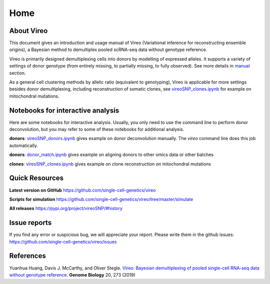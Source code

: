 ====
Home
====

.. :Author: Yuanhua Huang
.. :Version: 0.2.0
.. :Last viewed: Jun 30, 2019

About Vireo
===========

This document gives an introduction and usage manual of Vireo (Variational 
inference for reconstructing ensemble origins), a Bayesian method to demultiplex
pooled scRNA-seq data without genotype reference.

Vireo is primarily designed demultiplexing cells into donors by modelling of
expressed alleles. It supports a variety of settings of donor genotype (from
entirely missing, to partially missing, to fully observed). See more details in
`manual`_ section.

As a general cell clustering methods by allelic ratio (equivalent to genotyping),
Vireo is applicable for more settings besides donor demultiplexing, including
reconstruction of somatic clones, see `vireoSNP_clones.ipynb`_ for example on 
mitochondral mutations.

.. _manual: https://vireosnp.readthedocs.io/en/latest/manual.html


Notebooks for interactive analysis
==================================
Here are some notebooks for interactive analysis. Usually, you only need to use 
the command line to perform donor deconvolution, but you may refer to some of 
these notebooks for additional analysis.

**donors**: `vireoSNP_donors.ipynb`_ gives example on donor deconvolution 
manually. The `vireo` command line does this job automatically.

**donors**: `donor_match.ipynb`_ gives example on aligning donors to other
omics data or other batches

**clones**: `vireoSNP_clones.ipynb`_ gives example on clone reconstruction on 
mitochondral mutations

.. _donor_match.ipynb: https://github.com/single-cell-genetics/vireo/blob/master/examples/donor_match.ipynb
.. _vireoSNP_donors.ipynb: https://github.com/single-cell-genetics/vireo/blob/master/examples/vireoSNP_donors.ipynb
.. _vireoSNP_clones.ipynb: https://github.com/single-cell-genetics/vireo/blob/master/examples/vireoSNP_clones.ipynb



Quick Resources
===============

**Latest version on GitHub**
https://github.com/single-cell-genetics/vireo

**Scripts for simulation**
https://github.com/single-cell-genetics/vireo/tree/master/simulate

**All releases**
https://pypi.org/project/vireoSNP/#history


Issue reports
=============
If you find any error or suspicious bug, we will appreciate your report.
Please write them in the github issues: 
https://github.com/single-cell-genetics/vireo/issues


References
==========

Yuanhua Huang, Davis J. McCarthy, and Oliver Stegle. `Vireo: Bayesian 
demultiplexing of pooled single-cell RNA-seq data without genotype reference 
<https://genomebiology.biomedcentral.com/articles/10.1186/s13059-019-1865-2>`_. 
\ **Genome Biology** \ 20, 273 (2019)

